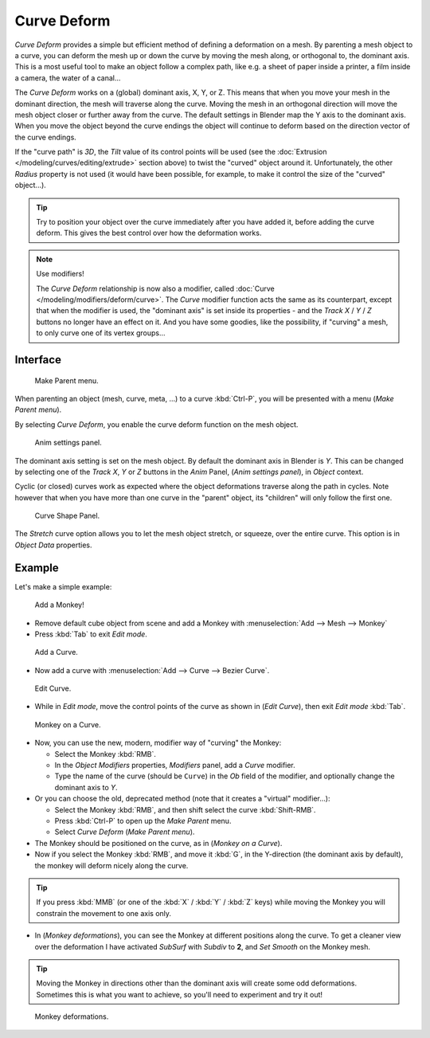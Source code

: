 
************
Curve Deform
************

*Curve Deform* provides a simple but efficient method of defining a deformation on a mesh.
By parenting a mesh object to a curve, you can deform the mesh up or down the curve by moving the mesh along,
or orthogonal to, the dominant axis.
This is a most useful tool to make an object follow a complex path,
like e.g. a sheet of paper inside a printer, a film inside a camera, the water of a canal...

The *Curve Deform* works on a (global) dominant axis, X, Y, or Z.
This means that when you move your mesh in the dominant direction,
the mesh will traverse along the curve. Moving the mesh in an orthogonal direction will move
the mesh object closer or further away from the curve.
The default settings in Blender map the Y axis to the dominant axis. When you move the object
beyond the curve endings the object will continue to deform based on the direction vector of
the curve endings.

If the "curve path" is *3D*, the *Tilt* value of its control points will be used
(see the :doc:`Extrusion </modeling/curves/editing/extrude>` section above)
to twist the "curved" object around it.
Unfortunately, the other *Radius* property is not used (it would have been possible, for example,
to make it control the size of the "curved" object...).

.. tip::

   Try to position your object over the curve immediately after you have added it,
   before adding the curve deform. This gives the best control over how the deformation works.

.. note:: Use modifiers!

   The *Curve Deform* relationship is now also a modifier, called :doc:`Curve </modeling/modifiers/deform/curve>`.
   The *Curve* modifier function acts the same as its counterpart,
   except that when the modifier is used, the "dominant axis" is set inside its properties -
   and the *Track X* / *Y* / *Z* buttons no longer have an effect on it.
   And you have some goodies, like the possibility, if "curving" a mesh, to only curve one of its vertex groups...


Interface
=========

.. figure:: /images/curvesdeform_parentmenu.jpg

   Make Parent menu.


When parenting an object (mesh, curve, meta, ...) to a curve :kbd:`Ctrl-P`,
you will be presented with a menu (*Make Parent* *menu*).

By selecting *Curve Deform*, you enable the curve deform function on the mesh object.


.. figure:: /images/curvesdeform_animpanel.jpg

   Anim settings panel.


The dominant axis setting is set on the mesh object.
By default the dominant axis in Blender is *Y*.
This can be changed by selecting one of the *Track X*,
*Y* or *Z* buttons in the *Anim* Panel,
(*Anim settings* *panel*), in *Object* context.

Cyclic (or closed)
curves work as expected where the object deformations traverse along the path in cycles.
Note however that when you have more than one curve in the "parent" object,
its "children" will only follow the first one.

.. figure:: /images/curve-shape_panel.png

   Curve Shape Panel.

The *Stretch* curve option allows you to let the mesh object stretch, or squeeze, over the entire curve.
This option is in *Object Data* properties.


Example
=======

Let's make a simple example:


.. figure:: /images/curvesdeform_exampleaddmonkey.jpg

   Add a Monkey!


- Remove default cube object from scene and add a Monkey with
  :menuselection:`Add --> Mesh --> Monkey`
- Press :kbd:`Tab` to exit *Edit mode*.


.. figure:: /images/curvesdeform_exampleaddcurve.jpg

   Add a Curve.


- Now add a curve with :menuselection:`Add --> Curve --> Bezier Curve`.


.. figure:: /images/curvesdeform_exampleeditcurve.jpg

   Edit Curve.


- While in *Edit mode*, move the control points of the curve as shown in (*Edit Curve*),
  then exit *Edit mode* :kbd:`Tab`.


.. figure:: /images/curvesdeform_examplemonkeyoncurve1.jpg

   Monkey on a Curve.


- Now, you can use the new, modern, modifier way of "curving" the Monkey:

  - Select the Monkey :kbd:`RMB`.
  - In the *Object Modifiers* properties, *Modifiers* panel, add a *Curve* modifier.
  - Type the name of the curve (should be ``Curve``) in the *Ob* field of the modifier,
    and optionally change the dominant axis to *Y*.
- Or you can choose the old, deprecated method (note that it creates a "virtual" modifier...):

  - Select the Monkey :kbd:`RMB`, and then shift select the curve :kbd:`Shift-RMB`.
  - Press :kbd:`Ctrl-P` to open up the *Make Parent* menu.
  - Select *Curve Deform* (*Make Parent* *menu*).
- The Monkey should be positioned on the curve, as in (*Monkey on a Curve*).
- Now if you select the Monkey :kbd:`RMB`, and move it :kbd:`G`,
  in the Y-direction (the dominant axis by default), the monkey will deform nicely along the curve.

.. tip::

   If you press :kbd:`MMB` (or one of the :kbd:`X` / :kbd:`Y` / :kbd:`Z` keys)
   while moving the Monkey you will constrain the movement to one axis only.


- In (*Monkey deformations*), you can see the Monkey at different positions along the curve.
  To get a cleaner view over the deformation I have activated *SubSurf* with *Subdiv* to **2**,
  and *Set Smooth* on the Monkey mesh.

.. tip::

   Moving the Monkey in directions other than the dominant axis will create some odd deformations.
   Sometimes this is what you want to achieve, so you'll need to experiment and try it out!


.. figure:: /images/curvesdeform_examplemonkeyoncurve2.jpg
   :width: 650px

   Monkey deformations.
